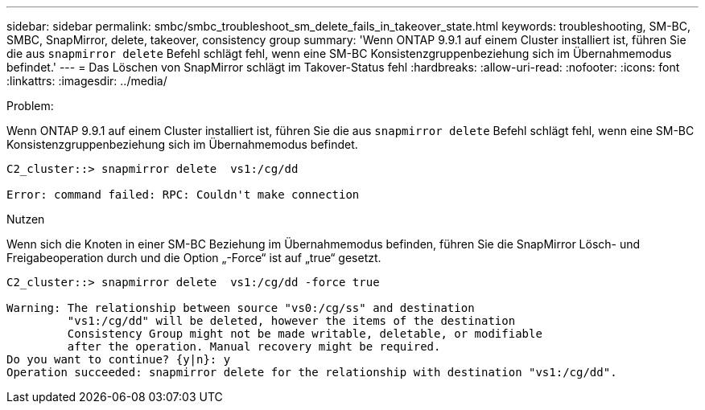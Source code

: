 ---
sidebar: sidebar 
permalink: smbc/smbc_troubleshoot_sm_delete_fails_in_takeover_state.html 
keywords: troubleshooting, SM-BC, SMBC, SnapMirror, delete, takeover, consistency group 
summary: 'Wenn ONTAP 9.9.1 auf einem Cluster installiert ist, führen Sie die aus `snapmirror delete` Befehl schlägt fehl, wenn eine SM-BC Konsistenzgruppenbeziehung sich im Übernahmemodus befindet.' 
---
= Das Löschen von SnapMirror schlägt im Takover-Status fehl
:hardbreaks:
:allow-uri-read: 
:nofooter: 
:icons: font
:linkattrs: 
:imagesdir: ../media/


.Problem:
[role="lead"]
Wenn ONTAP 9.9.1 auf einem Cluster installiert ist, führen Sie die aus `snapmirror delete` Befehl schlägt fehl, wenn eine SM-BC Konsistenzgruppenbeziehung sich im Übernahmemodus befindet.

....
C2_cluster::> snapmirror delete  vs1:/cg/dd

Error: command failed: RPC: Couldn't make connection
....
.Nutzen
Wenn sich die Knoten in einer SM-BC Beziehung im Übernahmemodus befinden, führen Sie die SnapMirror Lösch- und Freigabeoperation durch und die Option „-Force“ ist auf „true“ gesetzt.

....
C2_cluster::> snapmirror delete  vs1:/cg/dd -force true

Warning: The relationship between source "vs0:/cg/ss" and destination
         "vs1:/cg/dd" will be deleted, however the items of the destination
         Consistency Group might not be made writable, deletable, or modifiable
         after the operation. Manual recovery might be required.
Do you want to continue? {y|n}: y
Operation succeeded: snapmirror delete for the relationship with destination "vs1:/cg/dd".
....
